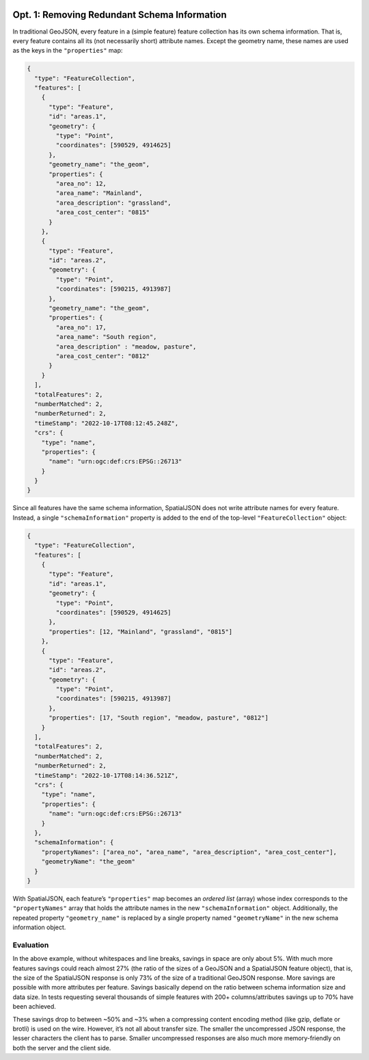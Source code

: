  .. _spatialjson_schema:
 
Opt. 1: Removing Redundant Schema Information
=============================================

In traditional GeoJSON, every feature in a (simple feature) feature collection has its own schema
information. That is, every feature contains all its (not necessarily short) attribute names. Except
the geometry name, these names are used as the keys in the ``"properties"`` map:

.. code:: json

   {
     "type": "FeatureCollection",
     "features": [
       {
         "type": "Feature",
         "id": "areas.1",
         "geometry": {
           "type": "Point",
           "coordinates": [590529, 4914625]
         },
         "geometry_name": "the_geom",
         "properties": {
           "area_no": 12,
           "area_name": "Mainland",
           "area_description": "grassland",
           "area_cost_center": "0815"
         }
       },
       {
         "type": "Feature",
         "id": "areas.2",
         "geometry": {
           "type": "Point",
           "coordinates": [590215, 4913987]
         },
         "geometry_name": "the_geom",
         "properties": {
           "area_no": 17,
           "area_name": "South region",
           "area_description" : "meadow, pasture",
           "area_cost_center": "0812"
         }
       }
     ],
     "totalFeatures": 2,
     "numberMatched": 2,
     "numberReturned": 2,
     "timeStamp": "2022-10-17T08:12:45.248Z",
     "crs": {
       "type": "name",
       "properties": {
         "name": "urn:ogc:def:crs:EPSG::26713"
       }
     }
   }

Since all features have the same schema information, SpatialJSON does not write attribute names for
every feature. Instead, a single ``"schemaInformation"`` property is added to the end of the
top-level ``"FeatureCollection"`` object:

.. code:: json

   {
     "type": "FeatureCollection",
     "features": [
       {
         "type": "Feature",
         "id": "areas.1",
         "geometry": {
           "type": "Point",
           "coordinates": [590529, 4914625]
         },
         "properties": [12, "Mainland", "grassland", "0815"]
       },
       {
         "type": "Feature",
         "id": "areas.2",
         "geometry": {
           "type": "Point",
           "coordinates": [590215, 4913987]
         },
         "properties": [17, "South region", "meadow, pasture", "0812"]
       }
     ],
     "totalFeatures": 2,
     "numberMatched": 2,
     "numberReturned": 2,
     "timeStamp": "2022-10-17T08:14:36.521Z",
     "crs": {
       "type": "name",
       "properties": {
         "name": "urn:ogc:def:crs:EPSG::26713"
       }
     },
     "schemaInformation": {
       "propertyNames": ["area_no", "area_name", "area_description", "area_cost_center"],
       "geometryName": "the_geom"
     }
   }

With SpatialJSON, each feature’s ``"properties"`` map becomes an *ordered list* (array) whose index
corresponds to the ``"propertyNames"`` array that holds the attribute names in the new 
``"schemaInformation"`` object. Additionally, the repeated property ``"geometry_name"`` is replaced
by a single property named ``"geometryName"`` in the new schema information object.

Evaluation
----------

In the above example, without whitespaces and line breaks, savings in space are only about 5%. With
much more features savings could reach almost 27% (the ratio of the sizes of a GeoJSON and a
SpatialJSON feature object), that is, the size of the SpatialJSON response is only 73% of the size
of a traditional GeoJSON response. More savings are possible with more attributes per feature.
Savings basically depend on the ratio between schema information size and data size. In tests
requesting several thousands of simple features with 200+ columns/attributes savings up to 70% have
been achieved.

These savings drop to between ~50% and ~3% when a compressing content encoding method (like gzip,
deflate or brotli) is used on the wire. However, it’s not all about transfer size. The smaller the
uncompressed JSON response, the lesser characters the client has to parse. Smaller uncompressed
responses are also much more memory-friendly on both the server and the client side.
